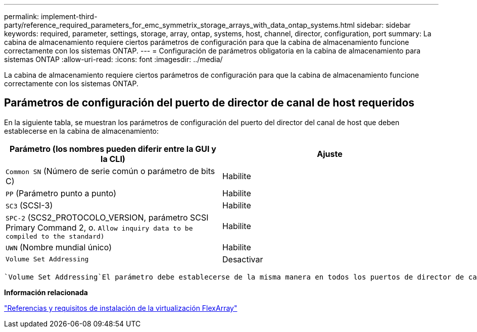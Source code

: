 ---
permalink: implement-third-party/reference_required_parameters_for_emc_symmetrix_storage_arrays_with_data_ontap_systems.html 
sidebar: sidebar 
keywords: required, parameter, settings, storage, array, ontap, systems, host, channel, director, configuration, port 
summary: La cabina de almacenamiento requiere ciertos parámetros de configuración para que la cabina de almacenamiento funcione correctamente con los sistemas ONTAP. 
---
= Configuración de parámetros obligatoria en la cabina de almacenamiento para sistemas ONTAP
:allow-uri-read: 
:icons: font
:imagesdir: ../media/


[role="lead"]
La cabina de almacenamiento requiere ciertos parámetros de configuración para que la cabina de almacenamiento funcione correctamente con los sistemas ONTAP.



== Parámetros de configuración del puerto de director de canal de host requeridos

En la siguiente tabla, se muestran los parámetros de configuración del puerto del director del canal de host que deben establecerse en la cabina de almacenamiento:

|===
| Parámetro (los nombres pueden diferir entre la GUI y la CLI) | Ajuste 


 a| 
`Common SN` (Número de serie común o parámetro de bits C)
 a| 
Habilite



 a| 
`PP` (Parámetro punto a punto)
 a| 
Habilite



 a| 
`SC3` (SCSI-3)
 a| 
Habilite



 a| 
`SPC-2` (SCS2_PROTOCOLO_VERSION, parámetro SCSI Primary Command 2, o. `Allow inquiry data to be compiled to the standard)`
 a| 
Habilite



 a| 
`UWN` (Nombre mundial único)
 a| 
Habilite



 a| 
`Volume Set Addressing`
 a| 
Desactivar

|===
 `Volume Set Addressing`El parámetro debe establecerse de la misma manera en todos los puertos de director de canal a los que se asigna la LUN. Si la configuración es diferente, ONTAP informa de esto como una discrepancia de ID de LUN en `storage errors show` la salida y en un mensaje de EMS.

*Información relacionada*

https://docs.netapp.com/us-en/ontap-flexarray/install/index.html["Referencias y requisitos de instalación de la virtualización FlexArray"]
